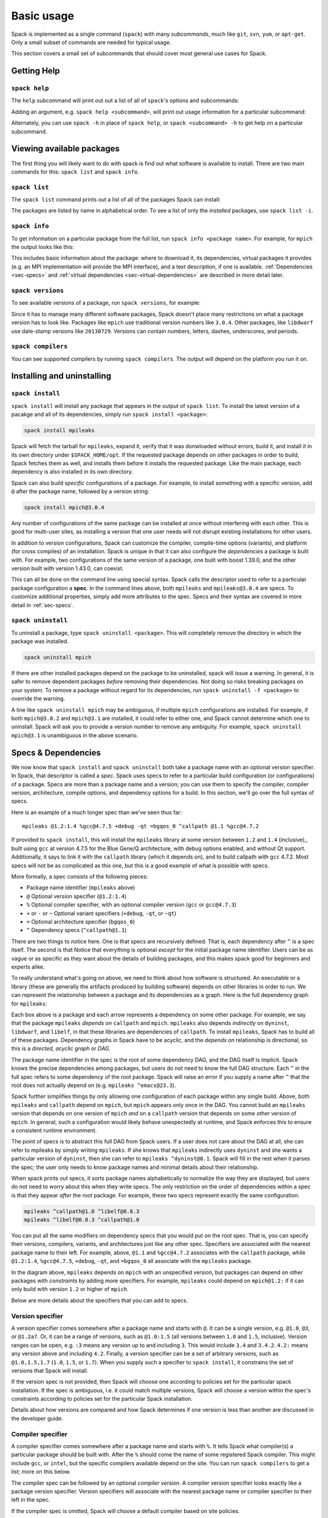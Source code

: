 Basic usage
=====================

Spack is implemented as a single command (``spack``) with many
*subcommands*, much like ``git``, ``svn``, ``yum``, or ``apt-get``.
Only a small subset of commands are needed for typical usage.

This section covers a small set of subcommands that should cover most
general use cases for Spack.

Getting Help
-----------------------

``spack help``
~~~~~~~~~~~~~~~~~~~~~~

The ``help`` subcommand will print out out a list of all of
``spack``'s options and subcommands:

.. command-output:: spack help

Adding an argument, e.g. ``spack help <subcommand>``, will print out
usage information for a particular subcommand:

.. command-output:: spack help install

Alternately, you can use ``spack -h`` in place of ``spack help``, or
``spack <subcommand> -h`` to get help on a particular subcommand.


Viewing available packages
------------------------------

The first thing you will likely want to do with spack is find out what
software is available to install.  There are two main commands for
this: ``spack list`` and ``spack info``.


``spack list``
~~~~~~~~~~~~~~~~

The ``spack list`` command prints out a list of all of the packages
Spack can install:

.. command-output:: spack list

The packages are listed by name in alphabetical order.  To see a list of
only the *installed* packages, use ``spack list -i``.


``spack info``
~~~~~~~~~~~~~~~~

To get information on a particular package from the full list, run
``spack info <package name>``.  For example, for ``mpich`` the output
looks like this:

.. command-output:: spack info mpich

This includes basic information about the package: where to download
it, its dependencies, virtual packages it provides (e.g. an MPI
implementation will provide the MPI interface), and a text
description, if one is available.  :ref:`Dependencies
<sec-specs>` and :ref:`virtual dependencies
<sec-virtual-dependencies>` are described in more detail later.


``spack versions``
~~~~~~~~~~~~~~~~~~~~~~~~

To see available versions of a package, run ``spack versions``, for
example:

.. command-output:: spack versions libelf

Since it has to manage many different software packages, Spack doesn't
place many restrictions on what a package version has to look like.
Packages like ``mpich`` use traditional version numbers like
``3.0.4``. Other packages, like ``libdwarf`` use date-stamp versions
like ``20130729``.  Versions can contain numbers, letters, dashes,
underscores, and periods.

``spack compilers``
~~~~~~~~~~~~~~~~~~~~~~~~

You can see supported compilers by running ``spack compilers``.  The
output will depend on the platform you run it on.

.. command-output:: spack compilers


Installing and uninstalling
------------------------------

``spack install``
~~~~~~~~~~~~~~~~~~~~~

``spack install`` will install any package that appears in the output
of ``spack list``.  To install the latest version of a pacakge and all
of its dependencies, simply run ``spack install <package>``:

.. code-block:: sh

   spack install mpileaks

Spack will fetch the tarball for ``mpileaks``, expand it, verify that
it was donwloaded without errors, build it, and install it in its own
directory under ``$SPACK_HOME/opt``.  If the requested package depends
on other packages in order to build, Spack fetches them as well, and
installs them before it installs the requested package. Like the main
package, each dependency is also installed in its own directory.

Spack can also build *specific* configurations of a package.  For
example, to install something with a specific version, add ``@`` after
the package name, followed by a version string:

.. code-block:: sh

   spack install mpich@3.0.4

Any number of configurations of the same package can be installed at
once without interfering with each other.  This is good for multi-user
sites, as installing a version that one user needs will not disrupt
existing installations for other users.

In addition to version configuraitons, Spack can customize the
compiler, compile-time options (variants), and platform (for cross
compiles) of an installation.  Spack is unique in that it can also
configure the *dependencies* a package is built with.  For example,
two configurations of the same version of a package, one built with
boost 1.39.0, and the other version built with version 1.43.0, can
coexist.

This can all be done on the command line using special syntax.  Spack
calls the descriptor used to refer to a particular package
configuration a **spec**.  In the command lines above, both
``mpileaks`` and ``mpileaks@3.0.4`` are specs.  To customize
additional properties, simply add more attributes to the spec.  Specs
and their syntax are covered in more detail in :ref:`sec-specs`.


``spack uninstall``
~~~~~~~~~~~~~~~~~~~~~

To uninstall a package, type ``spack uninstall <package>``.  This will
completely remove the directory in which the package was installed.

.. code-block:: sh

   spack uninstall mpich

If there are other installed packages depend on the package to be
uninstalled, spack will issue a warning.  In general, it is safer to
remove dependent packages *before* removing their dependencies.  Not
doing so risks breaking packages on your system.  To remove a package
without regard for its dependencies, run ``spack uninstall -f
<package>`` to override the warning.

A line like ``spack uninstall mpich`` may be ambiguous, if multiple
``mpich`` configurations are installed.  For example, if both
``mpich@3.0.2`` and ``mpich@3.1`` are installed, it could refer to
either one, and Spack cannot determine which one to uninstall.  Spack
will ask you to provide a version number to remove any ambiguity.  For
example, ``spack uninstall mpich@3.1`` is unambiguous in the
above scenario.


.. _sec-specs:

Specs & Dependencies
-------------------------

We now know that ``spack install`` and ``spack uninstall`` both take a
package name with an optional version specifier.  In Spack, that
descriptor is called a *spec*.  Spack uses specs to refer to a
particular build configuration (or configurations) of a package.
Specs are more than a package name and a version; you can use them to
specify the compiler, compiler version, architecture, compile options,
and dependency options for a build.  In this section, we'll go over
the full syntax of specs.

Here is an example of a much longer spec than we've seen thus far::

   mpileaks @1.2:1.4 %gcc@4.7.5 +debug -qt =bgqos_0 ^callpath @1.1 %gcc@4.7.2

If provided to ``spack install``, this will install the ``mpileaks``
library at some version between ``1.2`` and ``1.4`` (inclusive),,
built using ``gcc`` at version 4.7.5 for the Blue Gene/Q architecture,
with debug options enabled, and without Qt support.  Additionally, it
says to link it with the ``callpath`` library (which it depends on),
and to build callpath with ``gcc`` 4.7.2.  Most specs will not be as
complicated as this one, but this is a good example of what is
possible with specs.

More formally, a spec consists of the following pieces:

* Package name identifier (``mpileaks`` above)
* ``@`` Optional version specifier (``@1.2:1.4``)
* ``%`` Optional compiler specifier, with an optional compiler version
  (``gcc`` or ``gcc@4.7.3``)
* ``+`` or ``-`` or ``~`` Optional variant specifiers (``+debug``,
  ``-qt``, or ``~qt``)
* ``=`` Optional architecture specifier (``bgqos_0``)
* ``^`` Dependency specs (``^callpath@1.1``)

There are two things to notice here.  One is that specs are
recursively defined.  That is, each dependency after ``^`` is a spec
itself.  The second is that Notice that everything is optional
*except* for the initial package name identifier.  Users can be as
vague or as specific as they want about the details of building
packages, and this makes spack good for beginners and experts alike.

To really understand what's going on above, we need to think about how
software is structured.  An executable or a library (these are
generally the artifacts produced by building software) depends on
other libraries in order to run.  We can represent the relationship
between a package and its dependencies as a graph.  Here is the full
dependency graph for ``mpileaks``:

.. graphviz::

   digraph {
       mpileaks -> mpich
       mpileaks -> callpath -> mpich
       callpath -> dyninst
       dyninst  -> libdwarf -> libelf
       dyninst  -> libelf
   }

Each box above is a package and each arrow represents a dependency on
some other package.  For example, we say that the package ``mpileaks``
*depends on* ``callpath`` and ``mpich``.  ``mpileaks`` also depends
*indirectly* on ``dyninst``, ``libdwarf``, and ``libelf``, in that
these libraries are dependencies of ``callpath``.  To install
``mpileaks``, Spack has to build all of these packages.  Dependency
graphs in Spack have to be acyclic, and the *depends on* relationship
is directional, so this is a *directed, acyclic graph* or *DAG*.

The package name identifier in the spec is the root of some dependency
DAG, and the DAG itself is implicit.  Spack knows the precise
dependencies among packages, but users do not need to know the full
DAG structure. Each ``^`` in the full spec refers to some dependency
of the root package. Spack will raise an error if you supply a name
after ``^`` that the root does not actually depend on (e.g. ``mpileaks
^emacs@23.3``).

Spack further simplifies things by only allowing one configuration of
each package within any single build.  Above, both ``mpileaks`` and
``callpath`` depend on ``mpich``, but ``mpich`` appears only once in
the DAG.  You cannot build an ``mpileaks`` version that depends on one
version of ``mpich`` *and* on a ``callpath`` version that depends on
some *other* version of ``mpich``.  In general, such a configuration
would likely behave unexpectedly at runtime, and Spack enforces this
to ensure a consistent runtime environment.


The point of specs is to abstract this full DAG from Spack users.  If
a user does not care about the DAG at all, she can refer to mpileaks
by simply writing ``mpileaks``.  If she knows that ``mpileaks``
indirectly uses ``dyninst`` and she wants a particular version of
``dyninst``, then she can refer to ``mpileaks ^dyninst@8.1``.  Spack
will fill in the rest when it parses the spec; the user only needs to
know package names and minimal details about their relationship.

When spack prints out specs, it sorts package names alphabetically to
normalize the way they are displayed, but users do not need to worry
about this when they write specs.  The only restriction on the order
of dependencies within a spec is that they appear *after* the root
package.  For example, these two specs represent exactly the same
configuration:

.. code-block:: sh

   mpileaks ^callpath@1.0 ^libelf@0.8.3
   mpileaks ^libelf@0.8.3 ^callpath@1.0

You can put all the same modifiers on dependency specs that you would
put on the root spec.  That is, you can specify their versions,
compilers, variants, and architectures just like any other spec.
Specifiers are associated with the nearest package name to their left.
For example, above, ``@1.1`` and ``%gcc@4.7.2`` associates with the
``callpath`` package, while ``@1.2:1.4``, ``%gcc@4.7.5``, ``+debug``,
``-qt``, and ``=bgqos_0`` all associate with the ``mpileaks`` package.

In the diagram above, ``mpileaks`` depends on ``mpich`` with an
unspecified version, but packages can depend on other packages with
*constraints* by adding more specifiers.  For example, ``mpileaks``
could depend on ``mpich@1.2:`` if it can only build with version
``1.2`` or higher of ``mpich``.

Below are more details about the specifiers that you can add to specs.

Version specifier
~~~~~~~~~~~~~~~~~~~~~~~

A version specifier comes somewhere after a package name and starts
with ``@``.  It can be a single version, e.g. ``@1.0``, ``@3``, or
``@1.2a7``.  Or, it can be a range of versions, such as ``@1.0:1.5``
(all versions between ``1.0`` and ``1.5``, inclusive).  Version ranges
can be open, e.g. ``:3`` means any version up to and including ``3``.
This would include ``3.4`` and ``3.4.2``.  ``4.2:`` means any version
above and including ``4.2``.  Finally, a version specifier can be a
set of arbitrary versions, such as ``@1.0,1.5,1.7`` (``1.0``, ``1.5``,
or ``1.7``).  When you supply such a specifier to ``spack install``,
it constrains the set of versions that Spack will install.

If the version spec is not provided, then Spack will choose one
according to policies set for the particular spack installation.  If
the spec is ambiguous, i.e. it could match multiple versions, Spack
will choose a version within the spec's constraints according to
policies set for the particular Spack installation.

Details about how versions are compared and how Spack determines if
one version is less than another are discussed in the developer guide.


Compiler specifier
~~~~~~~~~~~~~~~~~~~~~~~

A compiler specifier comes somewhere after a package name and starts
with ``%``.  It tells Spack what compiler(s) a particular package
should be built with.  After the ``%`` should come the name of some
registered Spack compiler.  This might include ``gcc``, or ``intel``,
but the specific compilers available depend on the site.  You can run
``spack compilers`` to get a list; more on this below.

The compiler spec can be followed by an optional *compiler version*.
A compiler version specifier looks exactly like a package version
specifier.  Version specifiers will associate with the nearest package
name or compiler specifier to their left in the spec.

If the compiler spec is omitted, Spack will choose a default compiler
based on site policies.


Variants
~~~~~~~~~~~~~~~~~~~~~~~

Variants are named options associated with a particular package, and
they can be turned on or off.  For example, above, supplying
``+debug`` causes ``mpileaks`` to be built with debug flags.  The
names of particular variants available for a package depend on what
was provided by the package author.  ``spack info <package>`` will
provide information on what build variants are available.

Depending on the package a variant may be on or off by default.  For
``mpileaks`` here, ``debug`` is off by default, and we turned it on
with ``+debug``.  If a package is on by default you can turn it off by
either adding ``-name`` or ``~name`` to the spec.

There are two syntaxes here because, depending on context, ``~`` and
``-`` may mean different things.  In most shells, the following will
result in the shell performing home directory substitution:

.. code-block:: sh

   mpileaks ~debug   # shell may try to substitute this!
   mpileaks~debug    # use this instead

If there is a user called ``debug``, the ``~`` will be incorrectly
expanded.  In this situation, you would want to write ``mpileaks
-debug``.  However, ``-`` can be ambiguous when included after a
package name without spaces:

.. code-block:: sh

   mpileaks-debug     # wrong!
   mpileaks -debug    # right

Spack allows the ``-`` character to be part of package names, so the
above will be interpreted as a request for the ``mpileaks-debug``
package, not a request for ``mpileaks`` built without ``debug``
options.  In this scenario, you should write ``mpileaks~debug`` to
avoid ambiguity.

When spack normalizes specs, it prints them out with no spaces and
uses only ``~`` for disabled variants.  We allow ``-`` and spaces on
the command line is provided for convenience and legibility.


Architecture specifier
~~~~~~~~~~~~~~~~~~~~~~~

The architecture specifier starts with a ``=`` and also comes after
some package name within a spec.  It allows a user to specify a
particular architecture for the package to be built.  This is mostly
used for architectures that need cross-compilation, and in most cases,
users will not need to specify the architecture when they install a
package.


.. _sec-virtual-dependencies:

Virtual dependencies
-------------------------

The dependence graph for ``mpileaks`` we saw above wasn't *quite*
accurate.  ``mpileaks`` uses MPI, which is an interface that has many
different implementations.  Above, we showed ``mpileaks`` and
``callpath`` depending on ``mpich``, which is one *particular*
implementation of MPI.  However, we could build either with another
implementation, such as ``openmpi`` or ``mvapich``.

Spack represents interfaces like this using *virtual dependencies*.
The real dependency DAG for ``mpileaks`` looks like this:

.. graphviz::

   digraph {
       mpi [color=red]
       mpileaks -> mpi
       mpileaks -> callpath -> mpi
       callpath -> dyninst
       dyninst  -> libdwarf -> libelf
       dyninst  -> libelf
   }

Notice that ``mpich`` has now been replaced with ``mpi``. There is no
*real* MPI package, but some packages *provide* the MPI interface, and
these packages can be substituted in for ``mpi`` when ``mpileaks`` is
built.

You can see what virtual packages a particular package provides by
getting info on it:

.. command-output:: spack info mpich
   :ellipsis: 10

Spack is unique in that its virtual packages can be versioned, just
like regular packages.  A particular version of a package may provide
a particular version of a virtual package, and we can see above that
``mpich`` versions ``1`` and above provide all interfaces up to ``1``,
and ``mpich`` versions ``3`` and above provide ``mpi`` versions up to
``3``.  A package can *depend on* a particular version of a virtual
package, e.g. if an application needs MPI-2 functions, it can depend
on ``mpi@2:`` to indicate that it needs some implementation that
provides MPI-2 functions.

``spack providers``
~~~~~~~~~~~~~~~~~~~~~~~~~~

You can see what packages provide a particular virtual package using
``spack providers``.  If you wanted to see what packages provide
``mpi``, you would just run:

.. command-output:: spack providers mpi

And if you *only* wanted to see packages that provide MPI-2, you would
add a version specifier to the spec:

.. command-output:: spack providers mpi@2

Notice that the package versions that provide insufficient MPI
versions are now filtered out.


Package lifecycle
------------------------------

``spack install`` command performs a number of tasks before it finally
installs each package.  It downloads an archive, expands it in a
temporary directory, and then performs the installation.  Spack has
several commands that allow finer-grained control over each stage of
the build process.


``spack fetch``
~~~~~~~~~~~~~~~~~

The first step of ``spack install``.  Takes a spec and determines the
correct download URL to use for the requested package version, then
downloads the archive, checks it against an MD5 checksum, and stores
it in a staging directory if the check was successful.  The staging
directory will be located under ``$SPACK_HOME/var/spack``.

When run after the archive has already been downloaded, ``spack
fetch`` is idempotent and will not download the archive again.

``spack stage``
~~~~~~~~~~~~~~~~~

The second step in ``spack install`` after ``spack fetch``.  Expands
the downloaded archive in its temporary directory, where it will be
built by ``spack install``.  Similar to ``fetch``, if the archive has
already been expanded,  ``stage`` is idempotent.

``spack clean``
~~~~~~~~~~~~~~~~~

There are several variations of ``spack clean``.  With no arguments,
``spack clean`` runs ``make clean`` in the expanded archive directory.
This is useful if an attempted build failed, and something needs to be
changed to get a package to build.  If a particular package does not
have a ``make clean`` target, this will do nothing.

``spack clean -w / --work``
~~~~~~~~~~~~~~~~~~~~~~~~~~~~~~~~~~~~~~~~~~~~~~~~~~~
Deletes the entire build directory and re-expands it from the downloaded
archive. This is useful if a package does not support a proper ``make clean``
target.

``spack clean -d / --dist``
~~~~~~~~~~~~~~~~~~~~~~~~~~~~~~~~~~~~~~~~~~~~~~~~~~~
Deletes the build directory *and* the downloaded archive.  If
``fetch``, ``stage``, or ``install`` are run again after this, the
process will start from scratch, and the archive archive will be
downloaded again.  Useful if somehow a bad archive is downloaded
accidentally and needs to be cleaned out of the staging area.

``spack purge``
~~~~~~~~~~~~~~~~~

Cleans up *everything* in the build directory.  You can use this to
recover disk space if temporary files from interrupted or failed
installs accumulate in the staging area.


Dirty Installs
--------------------

By default, ``spack install`` will delete the staging area once a
pacakge has been successfully built and installed, *or* if an error
occurs during the build.  Use ``spack install --dirty`` or ``spack
install -d`` to leave the build directory intact.  This allows you to
inspect the build directory and potentially fix the build.  You can
use ``purge`` or ``clean`` later to get rid of the unwanted temporary
files.
